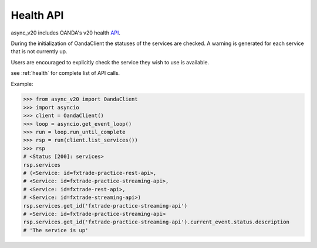.. _health_api:

Health API
==========

async_v20 includes OANDA's v20 health `API <http://developer.oanda.com/rest-live-v20/health/>`_.

During the initialization of OandaClient the statuses of the services are checked.
A warning is generated for each service that is not currently up.

Users are encouraged to explicitly check the service they wish to use is available.

see :ref:`health` for complete list of API calls.

Example:

.. code-block:: python

    >>> from async_v20 import OandaClient
    >>> import asyncio
    >>> client = OandaClient()
    >>> loop = asyncio.get_event_loop()
    >>> run = loop.run_until_complete
    >>> rsp = run(client.list_services())
    >>> rsp
    # <Status [200]: services>
    rsp.services
    # (<Service: id=fxtrade-practice-rest-api>,
    # <Service: id=fxtrade-practice-streaming-api>,
    # <Service: id=fxtrade-rest-api>,
    # <Service: id=fxtrade-streaming-api>)
    rsp.services.get_id('fxtrade-practice-streaming-api')
    # <Service: id=fxtrade-practice-streaming-api>
    rsp.services.get_id('fxtrade-practice-streaming-api').current_event.status.description
    # 'The service is up'

